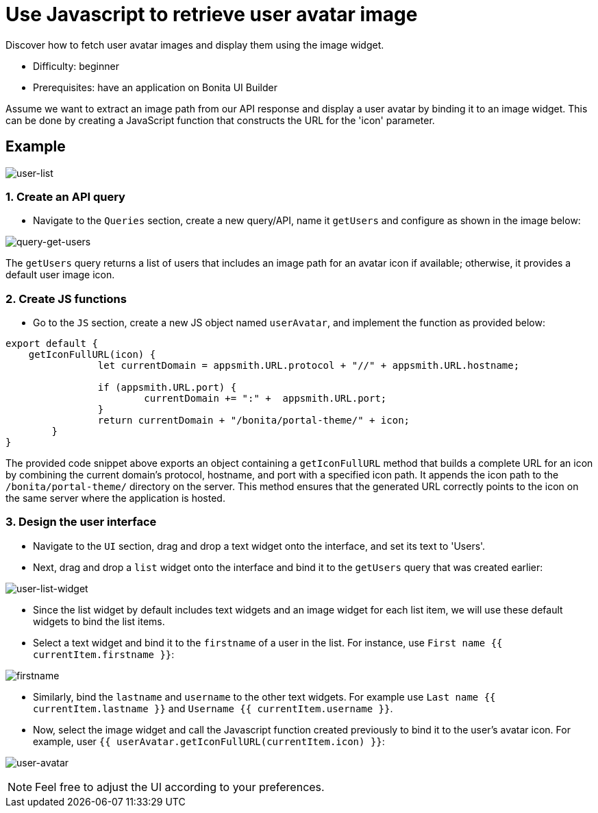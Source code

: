 = Use Javascript to retrieve user avatar image
:page-aliases: applications:how-to-retrieve-user-avatar.adoc
:description: Discover how to fetch user avatar images and display them using the image widget.

{description}

* Difficulty: beginner
* Prerequisites: have an application on Bonita UI Builder

Assume we want to extract an image path from our API response and display a user avatar by binding it to an image widget.
This can be done by creating a JavaScript function that constructs the URL for the 'icon' parameter.

== Example

image:ui-builder/guides/user-list.png[user-list]

=== 1. Create an API query
* Navigate to the `Queries` section, create a new query/API, name it `getUsers` and configure as shown in the image below:

image:ui-builder/guides/query-get-users.png[query-get-users]

The `getUsers` query returns a list of users that includes an image path for an avatar icon if available; otherwise, it provides a default user image icon.

=== 2. Create JS functions

* Go to the `JS` section, create a new JS object named `userAvatar`, and implement the function as provided below:

[source,JS]
----
export default {
    getIconFullURL(icon) {
		let currentDomain = appsmith.URL.protocol + "//" + appsmith.URL.hostname;

		if (appsmith.URL.port) {
			currentDomain += ":" +  appsmith.URL.port;
		}
		return currentDomain + "/bonita/portal-theme/" + icon;
	}
}
----

The provided code snippet above exports an object containing a `getIconFullURL` method that builds a complete URL for an icon by combining the current domain's protocol, hostname, and port with a specified icon path.
It appends the icon path to the `/bonita/portal-theme/` directory on the server. This method ensures that the generated URL correctly points to the icon on the same server where the application is hosted.


=== 3. Design the user interface
* Navigate to the `UI` section, drag and drop a text widget onto the interface, and set its text to 'Users'.
* Next, drag and drop a `list` widget onto the interface and bind it to the `getUsers` query that was created earlier:

image:ui-builder/guides/user-list-widget.png[user-list-widget]

* Since the list widget by default includes text widgets and an image widget for each list item, we will use these default widgets to bind the list items.
* Select a text widget and bind it to the `firstname` of a user in the list. For instance, use `First name {{ currentItem.firstname }}`:

image:ui-builder/guides/firstname.png[firstname]

* Similarly, bind the `lastname` and `username` to the other text widgets.
For example use `Last name {{ currentItem.lastname }}` and `Username {{ currentItem.username }}`.

* Now, select the image widget and call the Javascript function created previously to bind it to the user's avatar icon.
For example, user `{{ userAvatar.getIconFullURL(currentItem.icon) }}`:

image:ui-builder/guides/user-avatar.png[user-avatar]

[NOTE]
====
Feel free to adjust the UI according to your preferences.
====